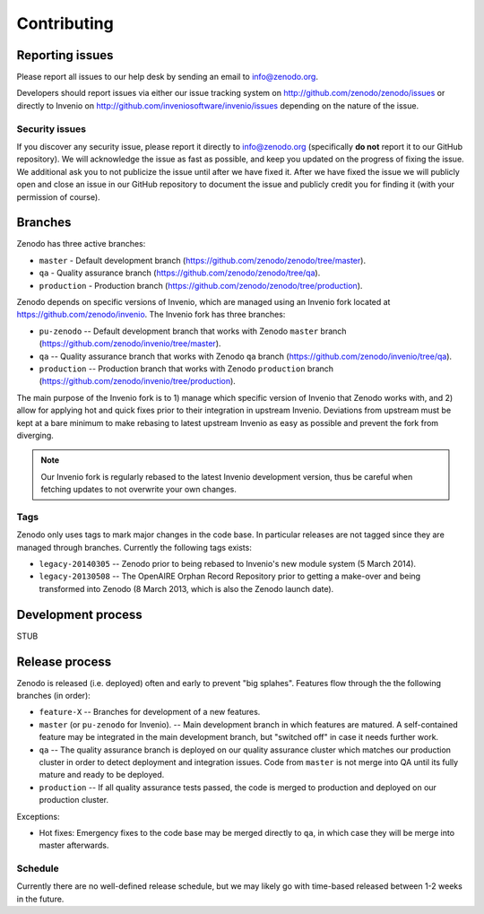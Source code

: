 Contributing
============

Reporting issues
----------------
Please report all issues to our help desk by sending an email to
info@zenodo.org.

Developers should report issues via either our issue tracking system on
http://github.com/zenodo/zenodo/issues or directly to Invenio on http://github.com/inveniosoftware/invenio/issues depending on the nature of the issue.

Security issues
~~~~~~~~~~~~~~~
If you discover any security issue, please report it
directly to info@zenodo.org (specifically **do not** report it to our GitHub
repository). We will acknowledge the issue as fast as possible,
and keep you updated on the progress of fixing the issue. We additional ask you
to not publicize the issue until after we have fixed it. After we have fixed
the issue we will publicly open and close an issue in our GitHub repository to
document the issue and publicly credit you for finding it (with your permission
of course).

.. _branches:

Branches
--------
Zenodo has three active branches:

* ``master`` - Default development branch (https://github.com/zenodo/zenodo/tree/master).
* ``qa`` - Quality assurance branch (https://github.com/zenodo/zenodo/tree/qa).
* ``production`` - Production branch (https://github.com/zenodo/zenodo/tree/production).

Zenodo depends on specific versions of Invenio, which are managed using
an Invenio fork located at https://github.com/zenodo/invenio. The Invenio fork has
three branches:

* ``pu-zenodo`` -- Default development branch that works with Zenodo ``master`` branch (https://github.com/zenodo/invenio/tree/master).
* ``qa`` -- Quality assurance branch that works with Zenodo ``qa`` branch (https://github.com/zenodo/invenio/tree/qa).
* ``production`` -- Production branch that works with Zenodo ``production`` branch (https://github.com/zenodo/invenio/tree/production).

The main purpose of the Invenio fork is to 1) manage which specific version of Invenio that Zenodo works with, and 2) allow for applying hot and quick fixes prior to their integration in upstream Invenio. Deviations from upstream must be kept at a bare minimum to make rebasing to latest upstream Invenio as easy as possible and prevent the fork from diverging.

.. note::
    Our Invenio fork is regularly rebased to the latest Invenio development version, thus be careful when fetching updates to not overwrite your own changes.

Tags
~~~~
Zenodo only uses tags to mark major changes in the code base. In particular releases are not tagged since they are managed through branches. Currently the following tags exists:

* ``legacy-20140305`` -- Zenodo prior to being rebased to Invenio's new module
  system (5 March 2014).
* ``legacy-20130508`` -- The OpenAIRE Orphan Record Repository prior to getting
  a make-over and being transformed into Zenodo (8 March 2013, which is also
  the Zenodo launch date).

Development process
-------------------
STUB

Release process
---------------
Zenodo is released (i.e. deployed) often and early to prevent "big splahes".
Features flow through the the following branches (in order):

* ``feature-X`` -- Branches for development of a new features.
* ``master`` (or ``pu-zenodo`` for Invenio). -- Main development branch in which features are matured. A self-contained feature may be integrated in the main development branch, but "switched off" in case it needs further work.
* ``qa`` -- The quality assurance branch is deployed on our quality assurance cluster which matches our production cluster in order to detect deployment and integration issues. Code from ``master`` is not merge into QA until its fully mature and ready to be deployed.
* ``production`` -- If all quality assurance tests passed, the code is merged to production and deployed on our production cluster.

Exceptions:

* Hot fixes: Emergency fixes to the code base may be merged directly to ``qa``, in which case they will be merge into master afterwards.

Schedule
~~~~~~~~
Currently there are no well-defined release schedule, but we may likely go with time-based released between 1-2 weeks in the future.
